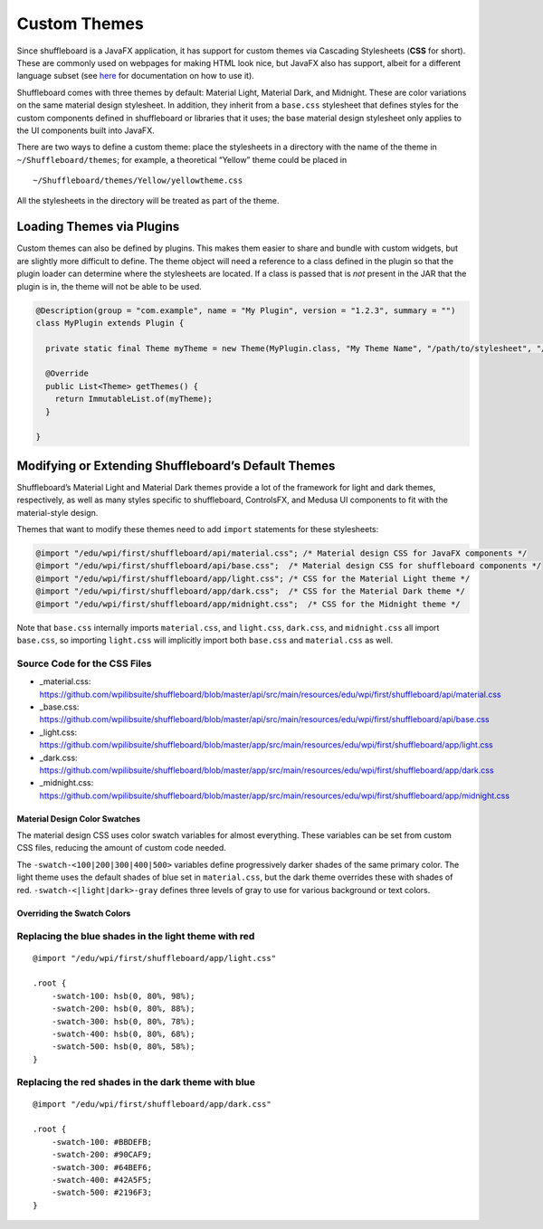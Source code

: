 Custom Themes
=============

Since shuffleboard is a JavaFX application, it has support for custom
themes via Cascading Stylesheets (**CSS** for short). These are commonly
used on webpages for making HTML look nice, but JavaFX also has
support, albeit for a different language subset (see `here <https://openjfx.io/javadoc/11/javafx.graphics/javafx/scene/doc-files/cssref.html>`_ for documentation on how to use it).

Shuffleboard comes with three themes by default: Material Light,
Material Dark, and Midnight. These are color variations on the same
material design stylesheet. In addition, they inherit from a
``base.css`` stylesheet that defines styles for the custom components
defined in shuffleboard or libraries that it uses; the base material
design stylesheet only applies to the UI components built into JavaFX.

There are two ways to define a custom theme: place the stylesheets in a
directory with the name of the theme in ``~/Shuffleboard/themes``; for
example, a theoretical “Yellow” theme could be placed in

::

   ~/Shuffleboard/themes/Yellow/yellowtheme.css

All the stylesheets in the directory will be treated as part of the
theme.

Loading Themes via Plugins
--------------------------

Custom themes can also be defined by plugins. This makes them easier to
share and bundle with custom widgets, but are slightly more difficult to
define. The theme object will need a reference to a class defined in the
plugin so that the plugin loader can determine where the stylesheets are
located. If a class is passed that is *not* present in the JAR that the
plugin is in, the theme will not be able to be used.

.. code:: java

   @Description(group = "com.example", name = "My Plugin", version = "1.2.3", summary = "")
   class MyPlugin extends Plugin {

     private static final Theme myTheme = new Theme(MyPlugin.class, "My Theme Name", "/path/to/stylesheet", "/path/to/stylesheet", ...);

     @Override
     public List<Theme> getThemes() {
       return ImmutableList.of(myTheme);
     }

   }

Modifying or Extending Shuffleboard’s Default Themes
----------------------------------------------------

Shuffleboard’s Material Light and Material Dark themes provide a lot of
the framework for light and dark themes, respectively, as well as many
styles specific to shuffleboard, ControlsFX, and Medusa UI components to
fit with the material-style design.

Themes that want to modify these themes need to add ``import``
statements for these stylesheets:

.. code:: css

   @import "/edu/wpi/first/shuffleboard/api/material.css"; /* Material design CSS for JavaFX components */
   @import "/edu/wpi/first/shuffleboard/api/base.css";  /* Material design CSS for shuffleboard components */
   @import "/edu/wpi/first/shuffleboard/app/light.css"; /* CSS for the Material Light theme */
   @import "/edu/wpi/first/shuffleboard/app/dark.css";  /* CSS for the Material Dark theme */
   @import "/edu/wpi/first/shuffleboard/app/midnight.css";  /* CSS for the Midnight theme */

Note that ``base.css`` internally imports ``material.css``, and
``light.css``, ``dark.css``, and ``midnight.css`` all import
``base.css``, so importing ``light.css`` will implicitly import both
``base.css`` and ``material.css`` as well.

Source Code for the CSS Files
^^^^^^^^^^^^^^^^^^^^^^^^^^^^^

-  _material.css: https://github.com/wpilibsuite/shuffleboard/blob/master/api/src/main/resources/edu/wpi/first/shuffleboard/api/material.css
-  _base.css: https://github.com/wpilibsuite/shuffleboard/blob/master/api/src/main/resources/edu/wpi/first/shuffleboard/api/base.css
-  _light.css: https://github.com/wpilibsuite/shuffleboard/blob/master/app/src/main/resources/edu/wpi/first/shuffleboard/app/light.css
-  _dark.css: https://github.com/wpilibsuite/shuffleboard/blob/master/app/src/main/resources/edu/wpi/first/shuffleboard/app/dark.css
-  _midnight.css: https://github.com/wpilibsuite/shuffleboard/blob/master/app/src/main/resources/edu/wpi/first/shuffleboard/app/midnight.css

Material Design Color Swatches
~~~~~~~~~~~~~~~~~~~~~~~~~~~~~~

The material design CSS uses color swatch variables for almost
everything. These variables can be set from custom CSS files, reducing
the amount of custom code needed.

The ``-swatch-<100|200|300|400|500>`` variables define progressively
darker shades of the same primary color. The light theme uses the
default shades of blue set in ``material.css``, but the dark theme
overrides these with shades of red. ``-swatch-<|light|dark>-gray``
defines three levels of gray to use for various background or text
colors.

Overriding the Swatch Colors
~~~~~~~~~~~~~~~~~~~~~~~~~~~~

Replacing the blue shades in the light theme with red
^^^^^^^^^^^^^^^^^^^^^^^^^^^^^^^^^^^^^^^^^^^^^^^^^^^^^

::

   @import "/edu/wpi/first/shuffleboard/app/light.css"

   .root {
       -swatch-100: hsb(0, 80%, 98%);
       -swatch-200: hsb(0, 80%, 88%);
       -swatch-300: hsb(0, 80%, 78%);
       -swatch-400: hsb(0, 80%, 68%);
       -swatch-500: hsb(0, 80%, 58%);
   }

Replacing the red shades in the dark theme with blue
^^^^^^^^^^^^^^^^^^^^^^^^^^^^^^^^^^^^^^^^^^^^^^^^^^^^

::

   @import "/edu/wpi/first/shuffleboard/app/dark.css"

   .root {
       -swatch-100: #BBDEFB;
       -swatch-200: #90CAF9;
       -swatch-300: #64BEF6;
       -swatch-400: #42A5F5;
       -swatch-500: #2196F3;
   }
